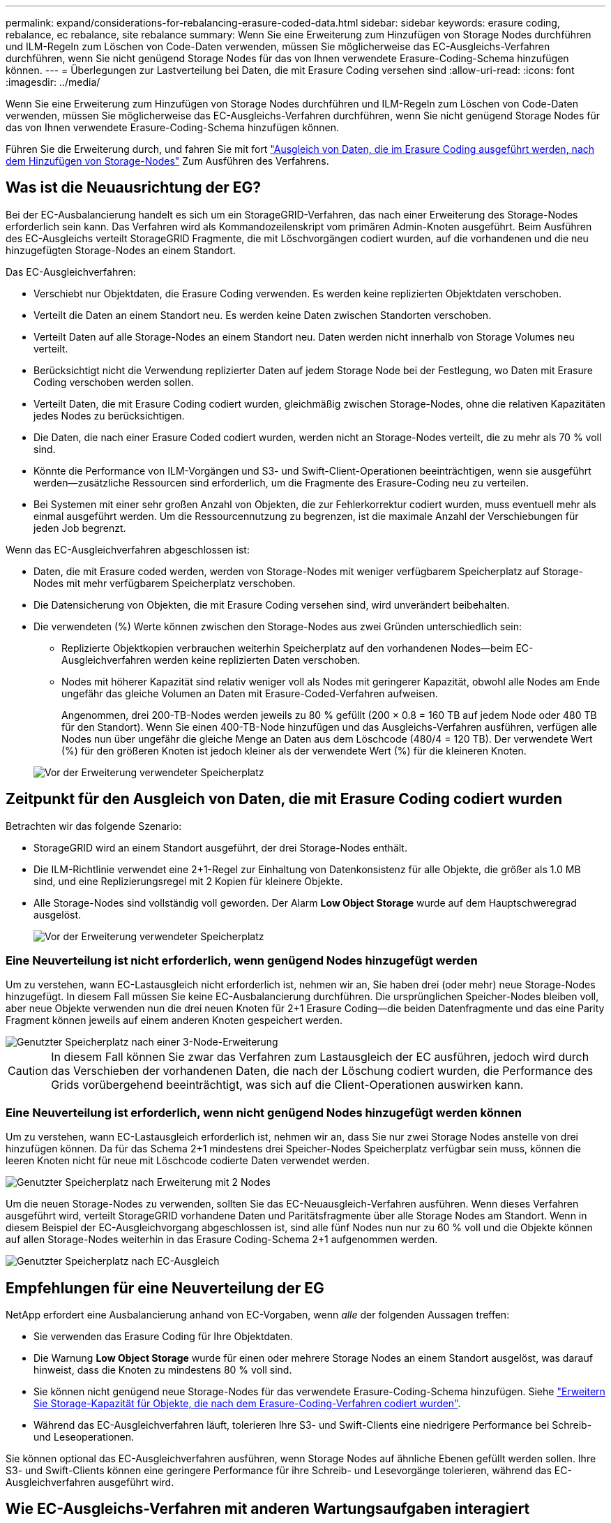 ---
permalink: expand/considerations-for-rebalancing-erasure-coded-data.html 
sidebar: sidebar 
keywords: erasure coding, rebalance, ec rebalance, site rebalance 
summary: Wenn Sie eine Erweiterung zum Hinzufügen von Storage Nodes durchführen und ILM-Regeln zum Löschen von Code-Daten verwenden, müssen Sie möglicherweise das EC-Ausgleichs-Verfahren durchführen, wenn Sie nicht genügend Storage Nodes für das von Ihnen verwendete Erasure-Coding-Schema hinzufügen können. 
---
= Überlegungen zur Lastverteilung bei Daten, die mit Erasure Coding versehen sind
:allow-uri-read: 
:icons: font
:imagesdir: ../media/


[role="lead"]
Wenn Sie eine Erweiterung zum Hinzufügen von Storage Nodes durchführen und ILM-Regeln zum Löschen von Code-Daten verwenden, müssen Sie möglicherweise das EC-Ausgleichs-Verfahren durchführen, wenn Sie nicht genügend Storage Nodes für das von Ihnen verwendete Erasure-Coding-Schema hinzufügen können.

Führen Sie die Erweiterung durch, und fahren Sie mit fort link:rebalancing-erasure-coded-data-after-adding-storage-nodes.html["Ausgleich von Daten, die im Erasure Coding ausgeführt werden, nach dem Hinzufügen von Storage-Nodes"] Zum Ausführen des Verfahrens.



== Was ist die Neuausrichtung der EG?

Bei der EC-Ausbalancierung handelt es sich um ein StorageGRID-Verfahren, das nach einer Erweiterung des Storage-Nodes erforderlich sein kann. Das Verfahren wird als Kommandozeilenskript vom primären Admin-Knoten ausgeführt. Beim Ausführen des EC-Ausgleichs verteilt StorageGRID Fragmente, die mit Löschvorgängen codiert wurden, auf die vorhandenen und die neu hinzugefügten Storage-Nodes an einem Standort.

Das EC-Ausgleichverfahren:

* Verschiebt nur Objektdaten, die Erasure Coding verwenden. Es werden keine replizierten Objektdaten verschoben.
* Verteilt die Daten an einem Standort neu. Es werden keine Daten zwischen Standorten verschoben.
* Verteilt Daten auf alle Storage-Nodes an einem Standort neu. Daten werden nicht innerhalb von Storage Volumes neu verteilt.
* Berücksichtigt nicht die Verwendung replizierter Daten auf jedem Storage Node bei der Festlegung, wo Daten mit Erasure Coding verschoben werden sollen.
* Verteilt Daten, die mit Erasure Coding codiert wurden, gleichmäßig zwischen Storage-Nodes, ohne die relativen Kapazitäten jedes Nodes zu berücksichtigen.
* Die Daten, die nach einer Erasure Coded codiert wurden, werden nicht an Storage-Nodes verteilt, die zu mehr als 70 % voll sind.
* Könnte die Performance von ILM-Vorgängen und S3- und Swift-Client-Operationen beeinträchtigen, wenn sie ausgeführt werden&#8212;zusätzliche Ressourcen sind erforderlich, um die Fragmente des Erasure-Coding neu zu verteilen.
* Bei Systemen mit einer sehr großen Anzahl von Objekten, die zur Fehlerkorrektur codiert wurden, muss eventuell mehr als einmal ausgeführt werden. Um die Ressourcennutzung zu begrenzen, ist die maximale Anzahl der Verschiebungen für jeden Job begrenzt.


Wenn das EC-Ausgleichverfahren abgeschlossen ist:

* Daten, die mit Erasure coded werden, werden von Storage-Nodes mit weniger verfügbarem Speicherplatz auf Storage-Nodes mit mehr verfügbarem Speicherplatz verschoben.
* Die Datensicherung von Objekten, die mit Erasure Coding versehen sind, wird unverändert beibehalten.
* Die verwendeten (%) Werte können zwischen den Storage-Nodes aus zwei Gründen unterschiedlich sein:
+
** Replizierte Objektkopien verbrauchen weiterhin Speicherplatz auf den vorhandenen Nodes&#8212;beim EC-Ausgleichverfahren werden keine replizierten Daten verschoben.
** Nodes mit höherer Kapazität sind relativ weniger voll als Nodes mit geringerer Kapazität, obwohl alle Nodes am Ende ungefähr das gleiche Volumen an Daten mit Erasure-Coded-Verfahren aufweisen.
+
Angenommen, drei 200-TB-Nodes werden jeweils zu 80 % gefüllt (200 &#215; 0.8 = 160 TB auf jedem Node oder 480 TB für den Standort). Wenn Sie einen 400-TB-Node hinzufügen und das Ausgleichs-Verfahren ausführen, verfügen alle Nodes nun über ungefähr die gleiche Menge an Daten aus dem Löschcode (480/4 = 120 TB). Der verwendete Wert (%) für den größeren Knoten ist jedoch kleiner als der verwendete Wert (%) für die kleineren Knoten.

+
image::../media/used_space_with_larger_node.png[Vor der Erweiterung verwendeter Speicherplatz]







== Zeitpunkt für den Ausgleich von Daten, die mit Erasure Coding codiert wurden

Betrachten wir das folgende Szenario:

* StorageGRID wird an einem Standort ausgeführt, der drei Storage-Nodes enthält.
* Die ILM-Richtlinie verwendet eine 2+1-Regel zur Einhaltung von Datenkonsistenz für alle Objekte, die größer als 1.0 MB sind, und eine Replizierungsregel mit 2 Kopien für kleinere Objekte.
* Alle Storage-Nodes sind vollständig voll geworden. Der Alarm *Low Object Storage* wurde auf dem Hauptschweregrad ausgelöst.
+
image::../media/used_space_before_expansion.png[Vor der Erweiterung verwendeter Speicherplatz]





=== Eine Neuverteilung ist nicht erforderlich, wenn genügend Nodes hinzugefügt werden

Um zu verstehen, wann EC-Lastausgleich nicht erforderlich ist, nehmen wir an, Sie haben drei (oder mehr) neue Storage-Nodes hinzugefügt. In diesem Fall müssen Sie keine EC-Ausbalancierung durchführen. Die ursprünglichen Speicher-Nodes bleiben voll, aber neue Objekte verwenden nun die drei neuen Knoten für 2+1 Erasure Coding&#8212;die beiden Datenfragmente und das eine Parity Fragment können jeweils auf einem anderen Knoten gespeichert werden.

image::../media/used_space_after_3_node_expansion.png[Genutzter Speicherplatz nach einer 3-Node-Erweiterung]


CAUTION: In diesem Fall können Sie zwar das Verfahren zum Lastausgleich der EC ausführen, jedoch wird durch das Verschieben der vorhandenen Daten, die nach der Löschung codiert wurden, die Performance des Grids vorübergehend beeinträchtigt, was sich auf die Client-Operationen auswirken kann.



=== Eine Neuverteilung ist erforderlich, wenn nicht genügend Nodes hinzugefügt werden können

Um zu verstehen, wann EC-Lastausgleich erforderlich ist, nehmen wir an, dass Sie nur zwei Storage Nodes anstelle von drei hinzufügen können. Da für das Schema 2+1 mindestens drei Speicher-Nodes Speicherplatz verfügbar sein muss, können die leeren Knoten nicht für neue mit Löschcode codierte Daten verwendet werden.

image::../media/used_space_after_2_node_expansion.png[Genutzter Speicherplatz nach Erweiterung mit 2 Nodes]

Um die neuen Storage-Nodes zu verwenden, sollten Sie das EC-Neuausgleich-Verfahren ausführen. Wenn dieses Verfahren ausgeführt wird, verteilt StorageGRID vorhandene Daten und Paritätsfragmente über alle Storage Nodes am Standort. Wenn in diesem Beispiel der EC-Ausgleichvorgang abgeschlossen ist, sind alle fünf Nodes nun nur zu 60 % voll und die Objekte können auf allen Storage-Nodes weiterhin in das Erasure Coding-Schema 2+1 aufgenommen werden.

image::../media/used_space_after_ec_rebalance.png[Genutzter Speicherplatz nach EC-Ausgleich]



== Empfehlungen für eine Neuverteilung der EG

NetApp erfordert eine Ausbalancierung anhand von EC-Vorgaben, wenn _alle_ der folgenden Aussagen treffen:

* Sie verwenden das Erasure Coding für Ihre Objektdaten.
* Die Warnung *Low Object Storage* wurde für einen oder mehrere Storage Nodes an einem Standort ausgelöst, was darauf hinweist, dass die Knoten zu mindestens 80 % voll sind.
* Sie können nicht genügend neue Storage-Nodes für das verwendete Erasure-Coding-Schema hinzufügen. Siehe link:adding-storage-capacity-for-erasure-coded-objects.html["Erweitern Sie Storage-Kapazität für Objekte, die nach dem Erasure-Coding-Verfahren codiert wurden"].
* Während das EC-Ausgleichverfahren läuft, tolerieren Ihre S3- und Swift-Clients eine niedrigere Performance bei Schreib- und Leseoperationen.


Sie können optional das EC-Ausgleichverfahren ausführen, wenn Storage Nodes auf ähnliche Ebenen gefüllt werden sollen. Ihre S3- und Swift-Clients können eine geringere Performance für ihre Schreib- und Lesevorgänge tolerieren, während das EC-Ausgleichverfahren ausgeführt wird.



== Wie EC-Ausgleichs-Verfahren mit anderen Wartungsaufgaben interagiert

Sie können bestimmte Wartungsverfahren nicht gleichzeitig durchführen, während Sie das EC-Ausgleichs-Verfahren ausführen.

[cols="1a,2a"]
|===
| Verfahren | Während des EC-Ausgleichs erlaubt? 


 a| 
Weitere EC-Ausgleichverfahren
 a| 
Nein

Sie können nur ein EC-Ausgleichverfahren gleichzeitig ausführen.



 a| 
Verfahren zur Deaktivierung

EC-Datenreparaturauftrag
 a| 
Nein

* Während des EC-Ausgleichs werden Sie daran gehindert, eine Stilllegung oder eine EC-Datenreparatur zu starten.
* Sie können den EC-Ausgleichvorgang nicht starten, während ein Ausmustern von Storage Nodes oder eine EC-Datenreparatur ausgeführt wird.




 a| 
Expansionsverfahren
 a| 
Nein

Wenn Sie neue Storage-Nodes in einer Erweiterung hinzufügen müssen, führen Sie nach dem Hinzufügen aller neuen Nodes das Verfahren zur EC-Neuverteilung aus.



 a| 
Upgrade-Verfahren
 a| 
Nein

Wenn Sie ein Upgrade der StorageGRID-Software durchführen müssen, führen Sie das Upgrade vor oder nach dem Ausführen des EC-Ausgleichs durch. Bei Bedarf können Sie den EC-Ausgleichvorgang beenden, um ein Software-Upgrade durchzuführen.



 a| 
Klonvorgang für Appliance-Node
 a| 
Nein

Wenn Sie einen Appliance-Storage-Node klonen müssen, führen Sie nach dem Hinzufügen des neuen Node das Verfahren zur EC-Neuverteilung aus.



 a| 
Hotfix-Verfahren
 a| 
Ja.

Sie können einen StorageGRID-Hotfix anwenden, während der EC-Ausgleichvorgang ausgeführt wird.



 a| 
Andere Wartungsarbeiten
 a| 
Nein

Sie müssen das EC-Ausgleichverfahren beenden, bevor Sie andere Wartungsverfahren durchführen.

|===


== Wechselwirkungen zwischen EC-Ausgleichsoperationen und ILM

Während des EC-Ausgleichs ausgeführt wird, vermeiden Sie ILM-Änderungen, die den Standort vorhandener Objekte, die mit Erasure-Coding-Verfahren codiert wurden, ändern könnten. Verwenden Sie beispielsweise nicht eine ILM-Regel mit einem anderen Profil für Erasure Coding. Wenn Sie solche ILM-Änderungen vornehmen müssen, sollten Sie das EC-Neuausgleich-Verfahren beenden.
